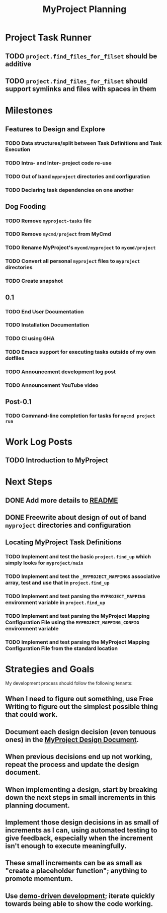 #+title: MyProject Planning

* Project Task Runner
** TODO =project.find_files_for_filset= should be additive
** TODO =project.find_files_for_filset= should support symlinks and files with spaces in them

* Milestones
** Features to Design and Explore
*** TODO Data structures/split between Task Definitions and Task Execution
*** TODO Intra- and Inter- project code re-use
*** TODO Out of band =myproject= directories and configuration
*** TODO Declaring task dependencies on one another

** Dog Fooding
*** TODO Remove =myproject-tasks= file
*** TODO Remove =mycmd/project= from MyCmd
*** TODO Rename MyProject's =mycmd/myproject= to =mycmd/project=
*** TODO Convert all personal =myproject= files to =myproject= directories
*** TODO Create snapshot

** 0.1
*** TODO End User Documentation
*** TODO Installation Documentation
*** TODO CI using GHA
*** TODO Emacs support for executing tasks outside of my own dotfiles
*** TODO Announcement development log post
*** TODO Announcement YouTube video

** Post-0.1
*** TODO Command-line completion for tasks for =mycmd project run=

* Work Log Posts
** TODO Introduction to MyProject

* Next Steps
** DONE Add more details to [[file:~/Developer/Personal/myproject/main/README.md][README]]
** DONE Freewrite about design of out of band =myproject= directories and configuration
** Locating MyProject Task Definitions
*** TODO Implement and test the basic =project.find_up= which simply looks for =myproject/main=
*** TODO Implement and test the =_MYPROJECT_MAPPINGS= associative array, test and use that in =project.find_up=
*** TODO Implement and test parsing the =MYPROJECT_MAPPING= environment variable in =project.find_up=
*** TODO Implement and test parsing the MyProject Mapping Configuration File using the =MYPROJECT_MAPPING_CONFIG= environment variable
*** TODO Implement and test parsing the MyProject Mapping Configuration File from the standard location

* Strategies and Goals

My development process should follow the following tenants:

** When I need to figure out something, use Free Writing to figure out the simplest possible thing that could work.
** Document each design decision (even tenuous ones) in the [[file:myproject-design.org][MyProject Design Document]].
** When previous decisions end up not working, repeat the process and update the design document.
** When implementing a design, start by breaking down the next steps in small increments in this planning document.
** Implement those design decisions in as small of increments as I can, using automated testing to give feedback, especially when the increment isn't enough to execute meaningfully.
** These small increments can be as small as "create a  placeholder function"; anything to promote momentum.
** Use [[https://mitchellh.com/writing/building-large-technical-projects][demo-driven development]]; iterate quickly towards being able to show the code working.
